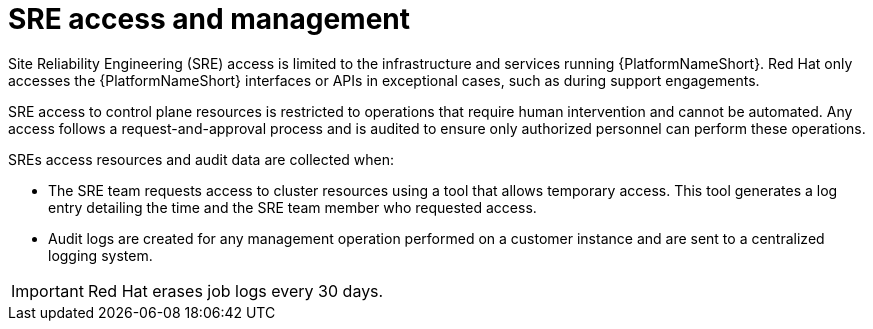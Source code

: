 [id="con-saas-sre-access-and-management"]
= SRE access and management

Site Reliability Engineering (SRE) access is limited to the infrastructure and services running {PlatformNameShort}. 
Red Hat only accesses the {PlatformNameShort} interfaces or APIs in exceptional cases, such as during support engagements.

SRE access to control plane resources is restricted to operations that require human intervention and cannot be automated.
Any access follows a request-and-approval process and is audited to ensure only authorized personnel can perform these operations.

SREs access resources and audit data are collected when:

* The SRE team requests access to cluster resources using a tool that allows temporary access. This tool generates a log entry detailing the time and the SRE team member who requested access.

* Audit logs are created for any management operation performed on a customer instance and are sent to a centralized logging system.

[IMPORTANT]
====
Red{nbsp}Hat erases job logs every 30 days.
====

